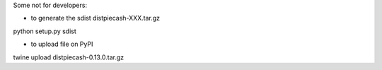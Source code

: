 
Some not for developers:

- to generate the sdist dist\piecash-XXX.tar.gz

python setup.py sdist


- to upload file on PyPI

twine upload dist\piecash-0.13.0.tar.gz

